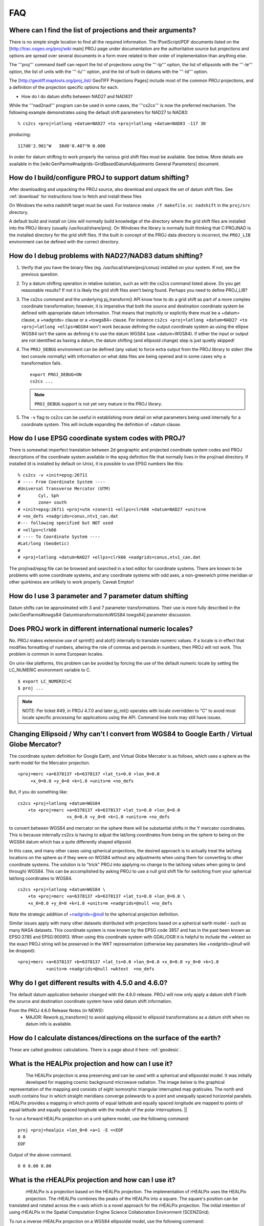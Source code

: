 .. _faq:

******************************************************************************
FAQ
******************************************************************************

.. only:: not latex

    .. contents::
       :depth: 3
       :backlinks: none



Where can I find the list of projections and their arguments?
--------------------------------------------------------------------------------

There is no simple single location to find all the required information. The
!PostScript/PDF documents listed on the [http://trac.osgeo.org/proj/wiki main]
PROJ page under documentation are the authoritative source but projections
and options are spread over several documents in a form more related to their
order of implementation than anything else.

The '''proj''' command itself can report the list of projections using the
'''-lp''' option, the list of ellipsoids with the '''-le''' option, the list of
units with the '''-lu''' option, and the list of built-in datums with the
'''-ld''' option.

The [http://geotiff.maptools.org/proj_list/ GeoTIFF Projections Pages]
include most of the common PROJ projections, and a definition of the
projection specific options for each.

* How do I do datum shifts between NAD27 and NAD83?

While the '''nad2nad''' program can be used in some cases, the '''cs2cs''' is
now the preferred mechanism.   The following example demonstrates using the
default shift parameters for NAD27 to NAD83:


::

    % cs2cs +proj=latlong +datum=NAD27 +to +proj=latlong +datum=NAD83 -117 30


producing:

::

    117d0'2.901"W   30d0'0.407"N 0.000

In order for datum shifting to work properly the various grid shift files must
be available.  See below.  More details are available in the
[wiki:GenParms#nadgrids-GridBasedDatumAdjustments General Parameters] document.

How do I build/configure PROJ to support datum shifting?
--------------------------------------------------------------------------------

After downloading and unpacking the PROJ source, also download and unpack the
set of datum shift files.  See :ref:`download` for instructions how to fetch
and install these files

On Windows the extra nadshift target must be used.  For instance
``nmake /f makefile.vc nadshift`` in the ``proj/src`` directory.

A default build and install on Unix will normally build knowledge of the
directory where the grid shift files are installed into the PROJ library
(usually /usr/local/share/proj).  On Windows the library is normally built
thinking that C:\PROJ\NAD is the installed directory for the grid shift files.
If the built in concept of the PROJ data directory is incorrect, the ``PROJ_LIB``
environment can be defined with the correct directory.

How do I debug problems with NAD27/NAD83 datum shifting?
--------------------------------------------------------------------------------

1. Verify that you have the binary files (eg. /usr/local/share/proj/conus)
   installed on your system.  If not, see the previous question.
2. Try a datum shifting operation in relative isolation, such as with the cs2cs
   command listed above.  Do you get reasonable results?  If not it is likely
   the grid shift files aren't being found.  Perhaps you need to define
   PROJ_LIB?
3. The cs2cs command and the underlying pj_transform() API know how to do a
   grid shift as part of a more complex coordinate transformation; however, it
   is imperative that both the source and destination coordinate system be
   defined with appropriate datum information.  That means that implicitly or
   explicitly there must be a +datum= clause, a +nadgrids= clause or a
   +towgs84= clause.  For instance
   ``cs2cs +proj=latlong +datum=NAD27 +to +proj=latlong +ellps=WGS84`` won't work because defining the output
   coordinate system as using the ellipse WGS84 isn't the same as defining it
   to use the datum WGS84 (use +datum=WGS84).  If either the input or output
   are not identified as having a datum, the datum shifting (and ellipsoid
   change) step is just quietly skipped!
4. The ``PROJ_DEBUG`` environment can be defined (any value) to force extra output
   from the PROJ library to stderr (the text console normally) with
   information on what data files are being opened and in some cases why a
   transformation fails.

   ::

        export PROJ_DEBUG=ON
        cs2cs ...


   .. note::
        ``PROJ_DEBUG`` support is not yet very mature in the PROJ library.

5. The ``-v`` flag to cs2cs can be useful in establishing more detail on what
   parameters being used internally for a coordinate system.  This will include
   expanding the definition of +datum clause.

How do I use EPSG coordinate system codes with PROJ?
--------------------------------------------------------------------------------

There is somewhat imperfect translation between 2d geographic and projected
coordinate system codes and PROJ descriptions of the coordinate system
available in the epsg definition file that normally lives in the proj/nad
directory.  If installed (it is installed by default on Unix), it is possible
to use EPSG numbers like this:

::


    % cs2cs -v +init=epsg:26711
    # ---- From Coordinate System ----
    #Universal Transverse Mercator (UTM)
    #       Cyl, Sph
    #       zone= south
    # +init=epsg:26711 +proj=utm +zone=11 +ellps=clrk66 +datum=NAD27 +units=m
    # +no_defs +nadgrids=conus,ntv1_can.dat
    #--- following specified but NOT used
    # +ellps=clrk66
    # ---- To Coordinate System ----
    #Lat/long (Geodetic)
    #
    # +proj=latlong +datum=NAD27 +ellps=clrk66 +nadgrids=conus,ntv1_can.dat

The proj/nad/epsg file can be browsed and searched in a text editor for
coordinate systems.  There are known to be problems with some coordinate
systems, and any coordinate systems with odd axes, a non-greenwich prime
meridian or other quirkiness are unlikely to work properly.  Caveat Emptor!

How do I use 3 parameter and 7 parameter datum shifting
--------------------------------------------------------------------------------

Datum shifts can be approximated with 3 and 7 parameter transformations.  Their
use is more fully described in the
[wiki:GenParms#towgs84-DatumtransformationtoWGS84 towgs84] parameter
discussion.

Does PROJ work in different international numeric locales?
--------------------------------------------------------------------------------

No.  PROJ makes extensive use of sprintf() and atof() internally to translate
numeric values.  If a locale is in effect that modifies formatting of numbers,
altering the role of commas and periods in numbers, then PROJ will not work.
This problem is common in some European locales.

On unix-like platforms, this problem can be avoided by forcing the use of the
default numeric locale by setting the LC_NUMERIC environment variable to C.

::

    $ export LC_NUMERIC=C
    $ proj ...

.. note::

    NOTE: Per ticket #49, in PROJ 4.7.0 and later pj_init() operates with locale
    overridden to "C" to avoid most locale specific processing for applications
    using the API.  Command line tools may still have issues.

Changing Ellipsoid / Why can't I convert from WGS84 to Google Earth / Virtual Globe Mercator?
----------------------------------------------------------------------------------------------

The coordinate system definition for Google Earth, and Virtual Globe Mercator
is as follows, which uses a sphere as the earth model for the Mercator
projection.

::

    +proj=merc +a=6378137 +b=6378137 +lat_ts=0.0 +lon_0=0.0
         +x_0=0.0 +y_0=0 +k=1.0 +units=m +no_defs

But, if you do something like:

::

    cs2cs +proj=latlong +datum=WGS84
        +to +proj=merc +a=6378137 +b=6378137 +lat_ts=0.0 +lon_0=0.0
                       +x_0=0.0 +y_0=0 +k=1.0 +units=m +no_defs

to convert between WGS84 and mercator on the sphere there will be substantial
shifts in the Y mercator coordinates.  This is because internally cs2cs is
having to adjust the lat/long coordinates from being on the sphere to being on
the WGS84 datum which has a quite differently shaped ellipsoid.

In this case, and many other cases using spherical projections, the desired
approach is to actually treat the lat/long locations on the sphere as if they
were on WGS84 without any adjustments when using them for converting to other
coordinate systems.  The solution is to "trick" PROJ into applying no change
to the lat/long values when going to (and through) WGS84.  This can be
accomplished by asking PROJ to use a null grid shift file for switching from
your spherical lat/long coordinates to WGS84.

::

    cs2cs +proj=latlong +datum=WGS84 \
        +to +proj=merc +a=6378137 +b=6378137 +lat_ts=0.0 +lon_0=0.0 \
        +x_0=0.0 +y_0=0 +k=1.0 +units=m +nadgrids=@null +no_defs

Note the strategic addition of +nadgrids=@null to the spherical projection
definition.

Similar issues apply with many other datasets distributed with projections
based on a spherical earth model - such as many NASA datasets.  This coordinate
system is now known by the EPSG code 3857 and has in the past been known as
EPSG:3785 and EPSG:900913.  When using this coordinate system with GDAL/OGR it
is helpful to include the +wktext so the exact PROJ string will be preserved
in the WKT representation (otherwise key parameters like `+nadgrids=@null` will
be dropped):

::

    +proj=merc +a=6378137 +b=6378137 +lat_ts=0.0 +lon_0=0.0 +x_0=0.0 +y_0=0 +k=1.0
               +units=m +nadgrids=@null +wktext  +no_defs

Why do I get different results with 4.5.0 and 4.6.0?
--------------------------------------------------------------------------------

The default datum application behavior changed with the 4.6.0 release.  PROJ
will now only apply a datum shift if both the source and destination coordinate
system have valid datum shift information.

From the PROJ 4.6.0 Release Notes (in NEWS):
 * MAJOR: Rework pj_transform() to avoid applying ellipsoid to ellipsoid
   transformations as a datum shift when no datum info is available.


How do I calculate distances/directions on the surface of the earth?
--------------------------------------------------------------------------------

These are called geodesic calculations. There is a page about it here:
:ref:`geodesic`.

What is the HEALPix projection and how can I use it?
--------------------------------------------------------------------------------

.. figure::
    ../images/rhealpix.png
    :scale: 40%
    :align: left

The HEALPix projection is area preserving and can be used with a
spherical and ellipsoidal model.  It was initially developed for mapping cosmic
background microwave radiation.  The image below is the graphical
representation of the mapping and consists of eight isomorphic triangular
interrupted map graticules.  The north and south contains four in which
straight meridians converge polewards to a point and unequally spaced
horizontal parallels.  HEALPix provides a mapping in which points of equal
latitude and equally spaced longitude are mapped to points of equal latitude
and equally spaced longitude with the module of the polar interruptions. ||

To run a forward HEALPix projection on a unit sphere model, use the following command:

::

    proj +proj=healpix +lon_0=0 +a=1 -E <<EOF
    0 0
    EOF

Output of the above command.

::

    0 0 0.00 0.00

What is the rHEALPix projection and how can I use it?
--------------------------------------------------------------------------------

.. figure::
    ../images/healpix.png
    :scale: 40%
    :align: left

rHEALPix is a projection based on the HEALPix projection.  The implementation
of rHEALPix uses the HEALPix projection.  The rHEALPix combines the peaks of
the HEALPix into a square.  The square's position can be translated and rotated
across the x-axis which is a novel approach for the rHEALPix projection.  The
initial intention of using rHEALPix in the Spatial Computation Engine Science
Collaboration Environment (SCENZGrid).

To run a inverse rHEALPix projection on a WGS84 ellipsoidal model, use the following command:

::

    proj +proj=rhealpix -f '%.2f' -I +lon_0=0 +a=1 +ellps=WGS84 +npole=0 +spole=0 -E <<EOF
    0 0.7853981633974483
    EOF

Where spole and npole are integers from the range of 0 to 3 inclusive and represent the positions of the north polar and south polar squares.

Output of above command:

::

    0 0.7853981633974483 0.00 41.94

What options does PROJ allow for the shape of the Earth (geodesy)?
--------------------------------------------------------------------------------

See https://github.com/OSGeo/proj.4/blob/master/src/pj_ellps.c
for possible ellipse options. For example, putting ``+ellps=WGS84`` uses
the ``WGS84`` Earth shape.

What if I want a spherical Earth?
--------------------------------------------------------------------------------

Use ``+ellps=sphere``.  See https://github.com/OSGeo/proj.4/blob/master/src/pj_ellps.c
for the radius used in this case.

How do I change the radius of the Earth?  How do I use PROJ for work on Mars?
--------------------------------------------------------------------------------

You can supply explicit values for the semi minor and semi major axes instead
of using the symbolic "sphere" value.  Eg, if the radius were 2000000m:

::

     +proj=laea +lon_0=-40.000000 +lat_0=74.000000 +x_0=1000000 +y_0=1700000 +a=2000000 +b=2000000"

How do I do False Eastings and False Northings?
--------------------------------------------------------------------------------

Use ``+x_0`` and ``+y_0`` in the projection string.

